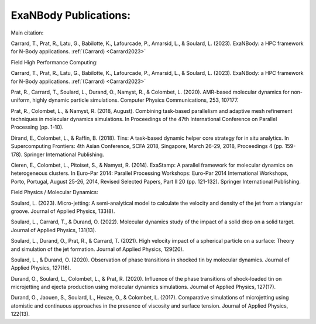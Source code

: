 ExaNBody Publications:
======================

Main citation: 

Carrard, T., Prat, R., Latu, G., Babilotte, K., Lafourcade, P., Amarsid, L., & Soulard, L. (2023). ExaNBody: a HPC framework for N-Body applications. :ref:`(Carrard) <Carrard2023>`


Field High Performance Computing:

Carrard, T., Prat, R., Latu, G., Babilotte, K., Lafourcade, P., Amarsid, L., & Soulard, L. (2023). ExaNBody: a HPC framework for N-Body applications. :ref:`(Carrard) <Carrard2023>`

Prat, R., Carrard, T., Soulard, L., Durand, O., Namyst, R., & Colombet, L. (2020). AMR-based molecular dynamics for non-uniform, highly dynamic particle simulations. Computer Physics Communications, 253, 107177. 

Prat, R., Colombet, L., & Namyst, R. (2018, August). Combining task-based parallelism and adaptive mesh refinement techniques in molecular dynamics simulations. In Proceedings of the 47th International Conference on Parallel Processing (pp. 1-10).

Dirand, E., Colombet, L., & Raffin, B. (2018). Tins: A task-based dynamic helper core strategy for in situ analytics. In Supercomputing Frontiers: 4th Asian Conference, SCFA 2018, Singapore, March 26-29, 2018, Proceedings 4 (pp. 159-178). Springer International Publishing.

Cieren, E., Colombet, L., Pitoiset, S., & Namyst, R. (2014). ExaStamp: A parallel framework for molecular dynamics on heterogeneous clusters. In Euro-Par 2014: Parallel Processing Workshops: Euro-Par 2014 International Workshops, Porto, Portugal, August 25-26, 2014, Revised Selected Papers, Part II 20 (pp. 121-132). Springer International Publishing.


Field Physics / Molecular Dynamics:

Soulard, L. (2023). Micro-jetting: A semi-analytical model to calculate the velocity and density of the jet from a triangular groove. Journal of Applied Physics, 133(8).

Soulard, L., Carrard, T., & Durand, O. (2022). Molecular dynamics study of the impact of a solid drop on a solid target. Journal of Applied Physics, 131(13).

Soulard, L., Durand, O., Prat, R., & Carrard, T. (2021). High velocity impact of a spherical particle on a surface: Theory and simulation of the jet formation. Journal of Applied Physics, 129(20).

Soulard, L., & Durand, O. (2020). Observation of phase transitions in shocked tin by molecular dynamics. Journal of Applied Physics, 127(16).

Durand, O., Soulard, L., Colombet, L., & Prat, R. (2020). Influence of the phase transitions of shock-loaded tin on microjetting and ejecta production using molecular dynamics simulations. Journal of Applied Physics, 127(17).

Durand, O., Jaouen, S., Soulard, L., Heuze, O., & Colombet, L. (2017). Comparative simulations of microjetting using atomistic and continuous approaches in the presence of viscosity and surface tension. Journal of Applied Physics, 122(13).


 
